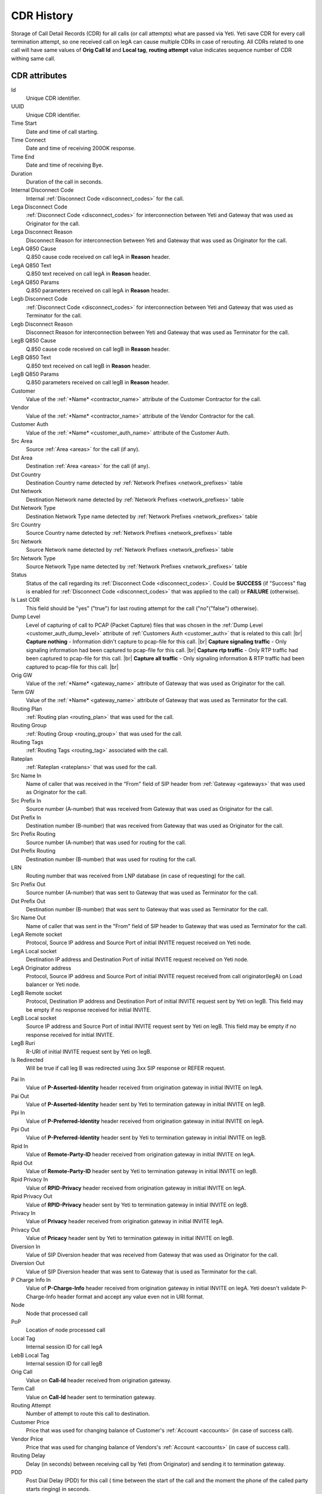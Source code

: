 
.. _cdr_history:

.. |br| raw:: html

   <br />

CDR History
~~~~~~~~~~~

Storage of Call Detail Records (CDR) for all calls (or call attempts) what are passed via Yeti. Yeti save CDR for every call termination attempt, so one received call on legA can cause multiple CDRs in case of rerouting. All CDRs related to one call will have same values of **Orig Call Id** and **Local tag**, **routing attempt** value indicates sequence number of CDR withing same call.

.. seealso:: There is built-in tool to provide CDR data retention, see :ref:`Data retention <data_retention>` documentation.

CDR  attributes
```````````````

Id
    Unique CDR identifier.

UUID
    Unique CDR identifier.

Time Start
    Date and time of call starting.
Time Connect
    Date and time of receiving 200OK response.
Time End
    Date and time of receiving Bye.
Duration
    Duration of the call in seconds.

Internal Disconnect Code
    Internal :ref:`Disconnect Code <disconnect_codes>` for the call.
Lega Disconnect Code
    :ref:`Disconnect Code <disconnect_codes>` for interconnection between Yeti and Gateway that was used as Originator for the call.
Lega Disconnect Reason
    Disconnect Reason for interconnection between Yeti and Gateway that was used as Originator for the call.

LegA Q850 Cause
    Q.850 cause code received on call legA in **Reason** header.

LegA Q850 Text
    Q.850 text received on call legA in **Reason** header.

LegA Q850 Params
    Q.850 parameters received on call legA in **Reason** header.

Legb Disconnect Code
    :ref:`Disconnect Code <disconnect_codes>` for interconnection between Yeti and Gateway that was used as Terminator for the call.
Legb Disconnect Reason
    Disconnect Reason for interconnection between Yeti and Gateway that was used as Terminator for the call.

LegB Q850 Cause
    Q.850 cause code received on call legB in **Reason** header.

LegB Q850 Text
    Q.850 text received on call legB in **Reason** header.

LegB Q850 Params
    Q.850 parameters received on call legB in **Reason** header.


Customer
    Value of the :ref:`*Name* <contractor_name>` attribute of the Customer Contractor for the call.
Vendor
    Value of the :ref:`*Name* <contractor_name>` attribute of the Vendor Contractor for the call.
Customer Auth
    Value of the :ref:`*Name* <customer_auth_name>` attribute of the Customer Auth.


Src Area
    Source :ref:`Area <areas>` for the call (if any).
Dst Area
    Destination :ref:`Area <areas>` for the call (if any).

Dst Country
    Destination Country name detected by :ref:`Network Prefixes <network_prefixes>` table
Dst Network
    Destination Network name detected by :ref:`Network Prefixes <network_prefixes>` table
Dst Network Type
    Destination Network Type name detected by :ref:`Network Prefixes <network_prefixes>` table

Src Country
    Source Country name detected by :ref:`Network Prefixes <network_prefixes>` table
Src Network
    Source Network name detected by :ref:`Network Prefixes <network_prefixes>` table
Src Network Type
    Source Network Type name detected by :ref:`Network Prefixes <network_prefixes>` table

Status
    Status of the call regarding its :ref:`Disconnect Code <disconnect_codes>`. Could be **SUCCESS** (if "Success" flag is enabled for :ref:`Disconnect Code <disconnect_codes>` that was applied to the call) or **FAILURE** (otherwise).

Is Last CDR
    This field should be "yes" ("true") for last routing attempt for the call ("no"("false") otherwise).

Dump Level
    Level of capturing of call to PCAP (Packet Capture) files that was chosen in the :ref:`Dump Level <customer_auth_dump_level>` attribute of :ref:`Customers Auth <customer_auth>` that is related to this call: |br|
    **Capture nothing** - Information didn't capture to pcap-file for this call. |br|
    **Capture signaling traffic** - Only signaling information had been captured to pcap-file for this call. |br|
    **Capture rtp traffic** - Only RTP traffic had been captured to pcap-file for this call. |br|
    **Capture all traffic** - Only signaling information & RTP traffic had been captured to pcap-file for this call. |br|

Orig GW
    Value of the :ref:`*Name* <gateway_name>` attribute of Gateway that was used as Originator for the call.
Term GW
    Value of the :ref:`*Name* <gateway_name>` attribute of Gateway that was used as Terminator for the call.
Routing Plan
    :ref:`Routing plan <routing_plan>` that was used for the call.
Routing Group
    :ref:`Routing Group <routing_group>` that was used for the call.
Routing Tags
    :ref:`Routing Tags <routing_tag>` associated with the call.
Rateplan
    :ref:`Rateplan <rateplans>` that was used for the call.

Src Name In
    Name of caller that was received in the "From" field of SIP header from :ref:`Gateway <gateways>` that was used as Originator for the call.
Src Prefix In
    Source number (A-number) that was received from Gateway that was used as Originator for the call.
Dst Prefix In
    Destination number (B-number) that was received from Gateway that was used as Originator for the call.

Src Prefix Routing
    Source number (A-number) that was used for routing for the call.
Dst Prefix Routing
    Destination number (B-number) that was used for routing for the call.
LRN
    Routing number that was received from LNP database (in case of requesting) for the call.

Src Prefix Out
    Source number (A-number) that was sent to Gateway that was used as Terminator for the call.
Dst Prefix Out
    Destination number (B-number) that was sent to Gateway that was used as Terminator for the call.
Src Name Out
    Name of caller that was sent in the "From" field of SIP header to Gateway that was used as Terminator for the call.



LegA Remote socket
    Protocol, Source IP address and Source Port of initial INVITE request received on Yeti node.

LegA Local socket
    Destination IP address and Destination Port of initial INVITE request received on Yeti node.

LegA Originator address
    Protocol, Source IP address and Source Port of initial INVITE request received from call originator(legA) on Load balancer or Yeti node.


LegB Remote socket
    Protocol, Destination IP address and Destination Port of initial INVITE request sent by Yeti on legB. This field may be empty if no response received for initial INVITE.

LegB Local socket
    Source IP address and Source Port of initial INVITE request sent by Yeti on legB. This field may be empty if no response received for initial INVITE.

LegB Ruri
    R-URI of initial INVITE request sent by Yeti on legB.

Is Redirected
    Will be true if call leg B was redirected using 3xx SIP response or REFER request.

.. _cdr_pai:

Pai In
    Value of **P-Asserted-Identity** header received from origination gateway in initial INVITE on legA.

Pai Out
    Value of **P-Asserted-Identity** header sent by Yeti to termination gateway in initial INVITE on legB.

Ppi In
    Value of **P-Preferred-Identity** header received from origination gateway in initial INVITE on legA.

Ppi Out
    Value of **P-Preferred-Identity** header sent by Yeti to termination gateway in initial INVITE on legB.

Rpid In
    Value of **Remote-Party-ID** header received from origination gateway in initial INVITE on legA.

Rpid Out
    Value of **Remote-Party-ID** header sent by Yeti to termination gateway in initial INVITE on legB.

Rpid Privacy In
    Value of **RPID-Privacy** header received from origination gateway in initial INVITE on legA.

Rpid Privacy Out
    Value of **RPID-Privacy** header sent by Yeti to termination gateway in initial INVITE on legB.

Privacy In
    Value of **Privacy** header received from origination gateway in initial INVITE legA.

Privacy Out
    Value of **Pricacy** header sent by Yeti to termination gateway in initial INVITE on legB.

Diversion In
    Value of SIP Diversion header that was received from Gateway that was used as Originator for the call.
Diversion Out
    Value of SIP Diversion header that was sent to Gateway that is used as Terminator for the call.

P Charge Info In
    Value of **P-Charge-Info** header received from origination gateway in initial INVITE on legA. Yeti doesn't validate P-Charge-Info header format and accept any value even not in URI format.

Node
    Node that processed call
PoP
    Location of node processed call

Local Tag
    Internal session ID for call legA
LebB Local Tag
    Internal session ID for call legB
Orig Call
    Value on **Call-Id** header received from origination gateway.
Term Call
    Value on **Call-Id** header sent to termination gateway.

Routing Attempt
        Number of attempt to route this call to destination.
Customer Price
        Price that was used for changing balance of Customer's :ref:`Account <accounts>` (in case of success call).
Vendor Price
        Price that was used for changing balance of Vendors's :ref:`Account <accounts>` (in case of success call).

Routing Delay
    Delay (in seconds) between receiving call by Yeti (from Originator) and sending it to termination gateway.
PDD
    Post Dial Delay (PDD) for this call ( time between the start of the call and the moment the phone of the called party starts ringing) in seconds.
RTT
    Round-trip time (RTT) for this call.

Yeti version
    Versions of SEMS core and Yeti module that handled call

Lega User Agent
    Values of **User-Agent** and **Server** headers received from origination gateway on legA.

Legb User Agent
    Values of **User-Agent** and **Server** headers received from termination gateway on legB.



